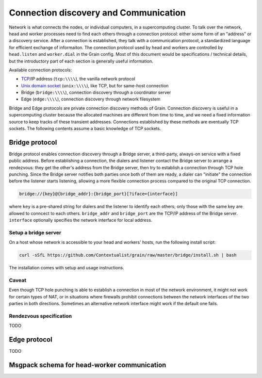 Connection discovery and Communication
======================================

Network is what connects the nodes, or individual computers, in a supercomputing
cluster. To talk over the network, head and worker processes need to find each
others through a connection protocol: either some form of an "address" or a
discovery service. After a connection is established, they talk with a
communication protocol, a standardized language for efficient exchange of
informaiton. The connection protocol used by head and workers are controlled by
``head.listen`` and ``worker.dial`` in the Grain config. Most of this document
would be specifications / technical details, but the introductory part of each
section is generally useful information.

Available connection protocols:

-  `TCP <https://en.wikipedia.org/wiki/Transmission_Control_Protocol>`__/IP
   address (``tcp:\\\\``), the vanilla network protocol
-  `Unix domain socket <https://en.wikipedia.org/wiki/Unix_domain_socket>`__
   (``unix:\\\\``), like TCP, but for same-host connection
-  Bridge (``bridge:\\\\``), connection discovery through a coordinator server
-  Edge (``edge:\\\\``), connection discovery through network filesystem

Bridge and Edge protocols are private connection discovery methods of Grain.
Connection discovery is useful in a supercomputing cluster because the allocated
machines are different from time to time, and we need a fixed information source
to keep tracks of these transient addresses. Connections established by these
methods are eventually TCP sockets. The following contents assume a basic
knowledge of TCP sockets.


Bridge protocol
---------------

Bridge protocol enables connection discovery through a Bridge server, a
third-party, always-on service with a fixed public address. Before establishing
a connection, the dialers and listener contact the Bridge server to arrange a
rendezvous: they get the other's address from the Bridge server, then try to
establish a connection through TCP hole punching. Since the Bridge server
notifies both parties once both of them are ready, a dialer can "initiate" the
connection before the listener starts listening, allowing a more flexible
connection process compared to the original TCP connection.

.. code:: none

   bridge://{key}@{bridge_addr}:{bridge_port}[?iface={interface}]

where ``key`` is a pre-shared string for dialers and the listener to identify
each others; only those with the same key are allowed to conncect to each
others. ``bridge_addr`` and ``bridge_port`` are the TCP/IP address of the Bridge
server. ``interface`` optionally specifies the network interface for local
address.

Setup a bridge server
~~~~~~~~~~~~~~~~~~~~~

On a host whose network is accessible to your head and workers' hosts, run the
following install script:

.. code:: bash

   curl -sSfL https://github.com/Contextualist/grain/raw/master/bridge/install.sh | bash

The installation comes with setup and usage instructions.

Caveat
~~~~~~

Even though TCP hole punching is able to establish a connection in most of the
network environment, it might not work for certain types of NAT, or in situations
where firewalls prohibit connections between the network interfaces of the two
parties in both directions. Sometimes an alternative network interface might work
if the default one fails.

Rendezvous specification
~~~~~~~~~~~~~~~~~~~~~~~~

TODO


Edge protocol
-------------

TODO

..
   caveat: well-behaved NFS; firewall;

..
   edge file specification


Msgpack schema for head-worker communication
--------------------------------------------

